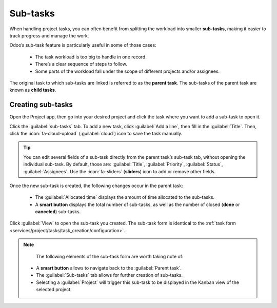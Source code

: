 =========
Sub-tasks
=========

When handling project tasks, you can often benefit from splitting the workload into smaller
**sub-tasks**, making it easier to track progress and manage the work.

Odoo’s sub-task feature is particularly useful in some of those cases:

 - The task workload is too big to handle in one record.
 - There’s a clear sequence of steps to follow.
 - Some parts of the workload fall under the scope of different projects and/or assignees.

The original task to which sub-tasks are linked is referred to as the **parent task**. The sub-tasks
of the parent task are known as **child tasks**.

Creating sub-tasks
==================

Open the Project app, then go into your desired project and click the task where you want to add a
sub-task to open it.

Click the :guilabel:`sub-tasks` tab. To add a new task, click :guilabel:`Add a line`, then fill in
the :guilabel:`Title`. Then, click the :icon:`fa-cloud-upload` (:guilabel:`cloud`) icon to save the
task manually.

.. tip::
   You can edit several fields of a sub-task directly from the parent task’s sub-task tab, without
   opening the individual sub-task. By default, those are: :guilabel:`Title`, :guilabel:`Priority`,
   :guilabel:`Status`, :guilabel:`Assignees`. Use the :icon:`fa-sliders` (**sliders**) icon to add
   or remove other fields.

Once the new sub-task is created, the following changes occur in the parent task:

 - The :guilabel:`Allocated time` displays the amount of time allocated to the sub-tasks.
 - A **smart button** displays the total number of sub-tasks, as well as the number of closed
   (**done** or **canceled**) sub-tasks.

Click :guilabel:`View` to open the sub-task you created. The sub-task form is identical to the
:ref:`task form <services/project/tasks/task_creation/configuration>`.

.. note::
   The following elements of the sub-task form are worth taking note of:

 - A **smart button** allows to navigate back to the :guilabel:`Parent task`.
 - The :guilabel:`Sub-tasks` tab allows for further creation of sub-tasks.
 - Selecting a :guilabel:`Project` will trigger this sub-task to be displayed in the Kanban view of
   the selected project.
